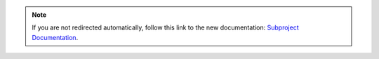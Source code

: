 .. raw:: html

    <meta http-equiv="refresh" content="1; url=https://rtd-tests-subproject.readthedocs.io">
    <script type="text/javascript">
    if (String(window.location).indexOf("readthedocs") !== -1) {
        window.location.replace('https://rtd-tests-subproject.readthedocs.io');
    }
    </script>

.. note::

    If you are not redirected automatically, follow this link to the new documentation: 
    `Subproject Documentation <https://rtd-tests-subproject.readthedocs.io>`_.
